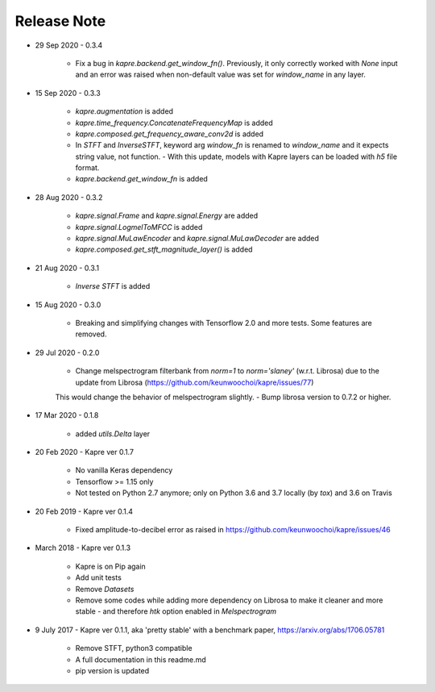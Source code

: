 Release Note
^^^^^^^^^^^^

* 29 Sep 2020
  - 0.3.4
    - Fix a bug in `kapre.backend.get_window_fn()`. Previously, it only correctly worked with `None` input and an error was raised when non-default value was set for `window_name` in any layer.

* 15 Sep 2020
  - 0.3.3
    - `kapre.augmentation` is added
    - `kapre.time_frequency.ConcatenateFrequencyMap` is added
    - `kapre.composed.get_frequency_aware_conv2d` is added
    - In `STFT` and `InverseSTFT`, keyword arg `window_fn` is renamed to `window_name` and it expects string value, not function.
      - With this update, models with Kapre layers can be loaded with `h5` file format.
    - `kapre.backend.get_window_fn` is added

* 28 Aug 2020
  - 0.3.2
    - `kapre.signal.Frame` and `kapre.signal.Energy` are added
    - `kapre.signal.LogmelToMFCC` is added
    - `kapre.signal.MuLawEncoder` and `kapre.signal.MuLawDecoder` are added
    - `kapre.composed.get_stft_magnitude_layer()` is added
* 21 Aug 2020
  - 0.3.1
    - `Inverse STFT` is added

* 15 Aug 2020
  - 0.3.0
    - Breaking and simplifying changes with Tensorflow 2.0 and more tests. Some features are removed.

* 29 Jul 2020
  - 0.2.0
    - Change melspectrogram filterbank from `norm=1` to `norm='slaney'` (w.r.t. Librosa) due to the update from Librosa (https://github.com/keunwoochoi/kapre/issues/77)
    This would change the behavior of melspectrogram slightly.
    - Bump librosa version to 0.7.2 or higher.

* 17 Mar 2020
  - 0.1.8
    - added `utils.Delta` layer

* 20 Feb 2020
  - Kapre ver 0.1.7
    - No vanilla Keras dependency
    - Tensorflow >= 1.15 only
    - Not tested on Python 2.7 anymore; only on Python 3.6 and 3.7 locally (by `tox`) and 3.6 on Travis

* 20 Feb 2019
  - Kapre ver 0.1.4
    - Fixed amplitude-to-decibel error as raised in https://github.com/keunwoochoi/kapre/issues/46

* March 2018
  - Kapre ver 0.1.3
    - Kapre is on Pip again
    - Add unit tests
    - Remove `Datasets`
    - Remove some codes while adding more dependency on Librosa to make it cleaner and more stable
      - and therefore `htk` option enabled in `Melspectrogram`

* 9 July 2017
  - Kapre ver 0.1.1, aka 'pretty stable' with a benchmark paper, https://arxiv.org/abs/1706.05781
    - Remove STFT, python3 compatible
    - A full documentation in this readme.md
    - pip version is updated